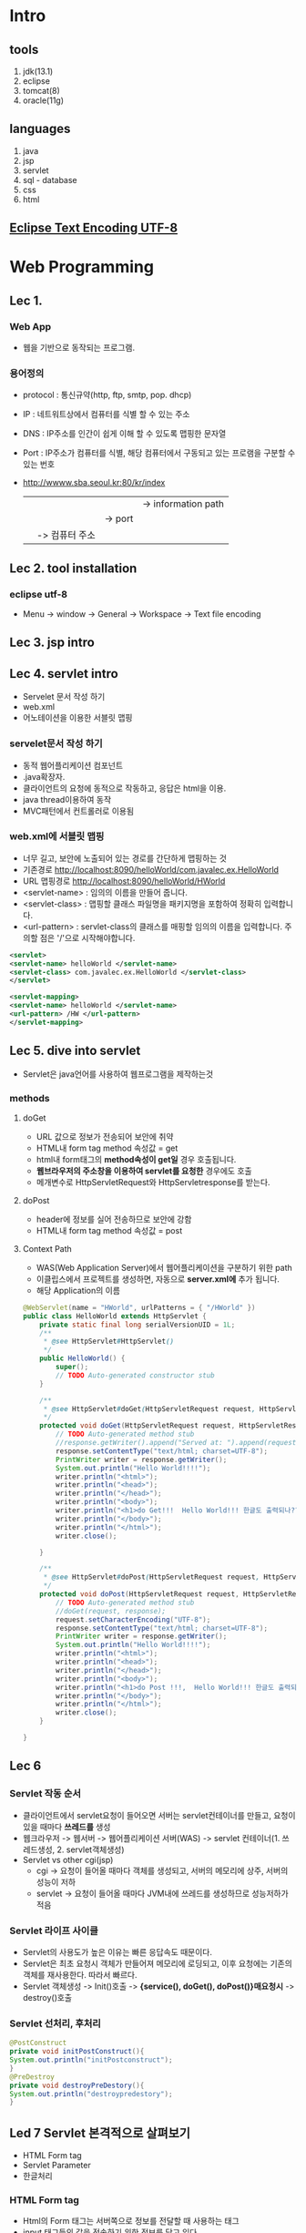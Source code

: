 #+STARTUP: showeverything
* Intro
  
** tools
   1. jdk(13.1)
   2. eclipse
   3. tomcat(8)
   4. oracle(11g)
      
** languages
   1. java
   2. jsp
   3. servlet
   4. sql - database
   5. css
   6. html

      
** [[https://gangzzang.tistory.com/entry/%EC%9D%B4%ED%81%B4%EB%A6%BD%EC%8A%A4-%EA%B0%9C%EB%B0%9C%ED%99%98%EA%B2%BD-UTF8-%EC%9D%B8%EC%BD%94%EB%94%A9-%EC%84%A4%EC%A0%95][Eclipse Text Encoding UTF-8]] 

* Web Programming
** Lec 1.
   
*** Web App 
   - 웹을 기반으로 동작되는 프로그램.
     
*** 용어정의
    - protocol : 통신규약(http, ftp, smtp, pop. dhcp)
    - IP       : 네트워트상에서 컴퓨터를 식별 할 수 있는 주소
    - DNS      : IP주소를 인간이 쉽게 이해 할 수 있도록 맵핑한 문자열
    - Port     : IP주소가 컴퓨터를 식별, 해당 컴퓨터에서 구동되고 있는 프로램을 구분할 수 있는 번호
    - http://wwww.sba.seoul.kr:80/kr/index
       |             |          |   |-> information path
       |	     |		|-> port
       |	     |-> 컴퓨터 주소
       |-> 프로토콜
    
** Lec 2. tool installation
   
*** eclipse utf-8
    - Menu -> window -> General -> Workspace -> Text file encoding

** Lec 3. jsp intro
** Lec 4. servlet intro
   - Servelet 문서 작성 하기
   - web.xml
   - 어노테이션을 이용한 서블릿 맵핑
     
*** servelet문서 작성 하기
    - 동적 웹어플리케이션 컴포넌트
    - .java확장자.
    - 클라이언트의 요청에 동적으로 작동하고, 응답은 html을 이용.
    - java thread이용하여 동작
    - MVC패턴에서 컨트롤러로 이용됨
      
*** web.xml에 서블릿 맵핑
    - 너무 길고, 보안에 노출되어 있는 경로를 간단하게 맵핑하는 것
    - 기존경로 [[http://localhost:8090/helloWorld/com.javalec.ex.HelloWorld]]
    - URL 맵핑경로 [[http://localhost:8090/helloWorld/HWorld]]
    - <servlet-name> : 임의의 이름을 만들어 줍니다.
    - <servlet-class> : 맵핑할 클래스 파일명을 패키지명을 포함하여 정확히 입력합니다.
    - <url-pattern> : servlet-class의 클래스를 매핑할 임의의 이름을 입력합니다. 주의할 점은 '/'으로 시작해야합니다.
#+BEGIN_SRC xml
<servlet>
<servlet-name> helloWorld </servlet-name>
<servlet-class> com.javalec.ex.HelloWorld </servlet-class>
</servlet>

<servlet-mapping>
<servlet-name> helloWorld </servlet-name>
<url-pattern> /HW </url-pattern>
</servlet-mapping>
#+END_SRC

** Lec 5. dive into servlet
   - Servlet은 java언어를 사용하여 웹프로그램을 제작하는것
     
*** methods
**** doGet
     - URL 값으로 정보가 전송되어 보안에 취약
     - HTML내 form tag method 속성값 = get
     - html내 form태그의 *method속성이 get일* 경우 호출됩니다.
     - *웹브라우저의 주소창을 이용하여 servlet를 요청한* 경우에도 호출
     - 메개변수로 HttpServletRequest와 HttpServletresponse를 받는다.
**** doPost
     - header에 정보를 실어 전송하므로 보안에 강함
     - HTML내 form tag method 속성값 = post
       
**** Context Path
     - WAS(Web Application Server)에서 웹어플리케이션을 구분하기 위한 path
     - 이클립스에서 프로젝트를 생성하면, 자동으로 *server.xml에* 추가 됩니다.
     - 해당 Application의 이름
       
#+BEGIN_SRC java
@WebServlet(name = "HWorld", urlPatterns = { "/HWorld" })
public class HelloWorld extends HttpServlet {
	private static final long serialVersionUID = 1L;
    /**
     * @see HttpServlet#HttpServlet()
     */
    public HelloWorld() {
        super();
        // TODO Auto-generated constructor stub
    }

	/**
	 * @see HttpServlet#doGet(HttpServletRequest request, HttpServletResponse response)
	 */
	protected void doGet(HttpServletRequest request, HttpServletResponse response) throws ServletException, IOException {
		// TODO Auto-generated method stub
		//response.getWriter().append("Served at: ").append(request.getContextPath());
		response.setContentType("text/html; charset=UTF-8");
		PrintWriter writer = response.getWriter();
		System.out.println("Hello World!!!!");
		writer.println("<html>");
		writer.println("<head>");
		writer.println("</head>");
		writer.println("<body>");
		writer.println("<h1>do Get!!!  Hello World!!! 한글도 출력되나??</h1>");
		writer.println("</body>");
		writer.println("</html>");
		writer.close();
		
	}

	/**
	 * @see HttpServlet#doPost(HttpServletRequest request, HttpServletResponse response)
	 */
	protected void doPost(HttpServletRequest request, HttpServletResponse response) throws ServletException, IOException {
		// TODO Auto-generated method stub
		//doGet(request, response);
		request.setCharacterEncoding("UTF-8");
		response.setContentType("text/html; charset=UTF-8");
		PrintWriter writer = response.getWriter();
		System.out.println("Hello World!!!!");
		writer.println("<html>");
		writer.println("<head>");
		writer.println("</head>");
		writer.println("<body>");
		writer.println("<h1>do Post !!!,  Hello World!!! 한글도 출력되나??</h1>");
		writer.println("</body>");
		writer.println("</html>");
		writer.close();
	}

}
#+END_SRC
      
** Lec 6 
*** Servlet 작동 순서 
   - 클라이언트에서 servlet요청이 들어오면 서버는 servlet컨테이너를 만들고, 요청이 있을 때마다 *쓰레드를* 생성
   - 웹크라우저 -> 웹서버 -> 웹어플리케이션 서버(WAS) -> servlet 컨테이너(1. 쓰레드생성, 2. servlet객체생성)
   - Servlet vs other cgi(jsp)
     - cgi -> 요청이 들어올 때마다 객체를 생성되고, 서버의 메모리에 상주, 서버의 성능이 저하
     - servlet -> 요청이 들어올 때마다 JVM내에 쓰레드를 생성하므로 성능저하가 적음
*** Servlet 라이프 사이클 
    - Servlet의 사용도가 높은 이유는 빠른 응답속도 때문이다.
    - Servlet은 최초 요청시 객체가 만들어져 메모리에 로딩되고, 이후 요청에는 기존의 객체를 재사용한다. 따라서 빠르다.
    - Servlet 객체생성 -> Init()호출 -> *{service(), doGet(), doPost()}매요청시* -> destroy()호출
      
*** Servlet 선처리, 후처리
    #+BEGIN_SRC java
    @PostConstruct
    private void initPostConstruct(){
	System.out.println("initPostconstruct");
    }
    @PreDestroy
    private void destroyPreDestory(){
	System.out.println("destroypredestory");
    }
    #+END_SRC
    
** Led 7 Servlet 본격적으로 살펴보기
   - HTML Form tag
   - Servlet Parameter
   - 한글처리
***  HTML Form tag
    - Html의 Form 태그는 서버쪽으로 정보를 전달할 때 사용하는 태그
    - input 태그들의 값을 전송하기 위한 정보를 담고 있다.
    - Get:http://주소:port번호/컨텍스트/path/MemberJoin?id="abcdefg"&name="홍길동"
    - Post:http://주소:port번호/컨텍스트/path/MemberJoin
    
#+BEGIN_SRC html
<form action="PostMethod" method="post">
                   |              |
		   |		  |-> 요청을 처리하는 방식(ex. get, post)
		   |-> url mapping name, 요청한는 컴포넌트 이름
		   (ex. join.jsp, info.html, HWorld)
		           |          |          |-> mapping 명
			   |          |-> html file
#+END_SRC		   |-> jsp file
      
**** input
     - type  : 태그종류(text, password, submit, checkbox, radio, reset)
     - name  : input 태그 이름
     - value : name에 해당한는 값(ex. name=value)
       
***** type = submit
      - 일반적인 데이터를 입력하기 위해 사용
#+BEGIN_SRC html
<input type="submit" value="전송">
#+END_SRC

***** type = text
      - 일반적인 데이터를 입력하기 위해 사용
#+BEGIN_SRC html
<input type="text" name="name" size="10">
#+END_SRC

*****  tyep = password
      - 로그인, 회원가입 페이지 등에서 비밀번호를 입력하기 위새 사용
#+BEGIN_SRC html
<input type="password" name="name" size="10">
#+END_SRC

*****  tyep = reset
      - form 내의 데이터를 초기화 할 때
#+BEGIN_SRC html
<input type="reset" value="초기화">
#+END_SRC

*****  tyep = checkbox
      - 여러개의 데이터 값을 전송해야 할 때 사용
#+BEGIN_SRC html
<input type="checkbox" name="hobby" value="reading"> 독서
<input type="checkbox" name="hobby" value="cooking"> 요리
<input type="checkbox" name="hobby" value="jogging"> 조깅
#+END_SRC

*****  tyep = radio
      - 여러개의 데이터 값을 전송해야 할 때 사용
#+BEGIN_SRC html
<input type="radio" name="major" value="kor"> 국어
<input type="radio" name="major" value="eng" checked="checked"> 영어
<input type="radio" name="major" value="mat"> 수학
#+END_SRC

*****  tyep = select
      - 리스트 형태의 데이터를 사용
#+BEGIN_SRC html
<select name="protocol">
<option value="http"> http </option>
<option value="ftp" selected="selected"> http </option>
<option value="smtp"> http </option>
<option value="pop"> http </option>
</select>
#+END_SRC

***  Servlet Parameter
    - Form태그의 submit버튼을 클릭하여 데이터를 서버로 전송하면, 해당파일(Servlet)에서는
    - HttpServletRequest객체를 이용하여 Parameter값을 얻을 수 있다.
    #+BEGIN_SRC java
	protected void doGet(HttpServletRequest request, HttpServletResponse response) throws ServletException, IOException {
		// TODO Auto-generated method stub
		//response.getWriter().append("Served at: ").append(request.getContextPath());
		System.out.println("doGett!!! ");
		
		String name = request.getParameter("name");
		String id = request.getParameter("id");
		String pw = request.getParameter("pw");

		String[] hobbis = request.getParameterValues("hobby");
		String major = request.getParameter("major");
		String protocol = request.getParameter("protocol");
		
		

		response.setContentType("text/html;charset=utf-8"); // set response type as html
		PrintWriter writer = response.getWriter(); // output stream for webbrowser 
		writer.println("<html> <head> </head> <body>");
		writer.println("이름: "+name+ "<br/>");
		writer.println("아이디: "+id+ "<br/>");
		writer.println("비번: "+pw+ "<br/>");
		writer.println("취미: "+ Arrays.toString(hobbis) + "<br/>");
		writer.println("전공: "+major + "<br/>");
		writer.println("프로토콜: "+protocol + "<br/>");

		writer.println("</body> </html>");
		writer.close();

	}
    #+END_SRC
      
**** HTML 파일
#+BEGIN_SRC html
<input type="submit" value="전 송">
#+END_SRC

**** Servlet 파일
     - HttpServletRequest객체를 이용하여, Parameter값을 얻음.
#+BEGIN_SRC java
//getParameter(name); //name에 해당한 값을 반환
//getParameterValues(name); //check box같이 값이 여러개인경우
//getParameterNames(); // 이름을 모두 가져온다.
protected void doPost(HttpServletRequest request, HttpServletResponse response){
String id = request.getParameter("id");
String pw = request.getParameter("pw");

response.setContenttype("text/html;utf-8");
PrintWriter writer = response.getWriter()

writer.println("<html> <head> <body>");
writer.println("아이디:" + id + "<br/>");
writer.println("비밀번호:" + pw + "<br/>");
}

#+END_SRC
***  한글처리
    - doGet -> server.xml에 URIEncoding="UTF-8"추가 후 synchronize실행
    - doPost 다음코드를 코드 제일 위에 추가
#+BEGIN_SRC java
request.setCharacterEncoding("UTF-8");
#+END_SRC
    - (html파일 수정후 반드시 reload해야 수정사항이 반영됨, ex. get, post수정후)
** Lec 8. Servlet IV
   - 서블릴 초기화 파라미터: ServletConfig
   - 데이터 공유 : ServletContext
   - 웹어플리케이션 감시: ServletContextListener
** Lec 9. JSP 본격적으로 살펴보기 I
   - JSP 태그의 개념 이해
   - JSP 동작 원리
   - JSP 내부 객체
     
*** JSP 태그의 개념 이해
    - Servlet은 Java언어를 이용하여 문서를 작성하고, 출력객체를 이용하여 HTML코드를 삽입
    - JSP는 HTML코드에 JAVA언어를 삽입하여 동적 문서를 작성
    - HTML내에 JAVA를 삽입하기 위해서는 태그를 이용해야한다.
**** 태그의 종류
     - 선언 : string name = "Peter";
     - 표현식(결과값) : <%= name>

|--------------------+----------------------------+-------------------|
| 지시자             | <%@ %>                     | 페이지 속성       |
| 주석               | <%-- --%>                  |                   |
| 선언               | <%! %>                     | 변수, 메소드 선언 |
| 표현식(expression) | <%= %>                     | 출력              |
| 스크립트릿         | <% %>                      | JAVA코드          |
| 액션태그           | <jsp:action> </jsp:action> | 자바빈 연결       |
|--------------------+----------------------------+-------------------|

*** JSP 동작원리
    - JSP가 요청되어 응답하기까지의 과정을 이해하면, 개발에 많은 도움이 된다.
    - 클라이언트가 웹브라우저로 helloWorld.jsp를 요청하면 JSP컨테이너가 JSP파일을 Servlet파일(java)로 변환한다.
    - 그리고 Servlet파일(JAVA)은 컴파일된 후 클래스 파일(.class)로 변환되고, 요청한 클라이언트에게 html형태로 응답한다.
    - C:\web_dev\apache-tomcat-8.0.53\work\Catalina\localhost\Coffee\org\apache\jsp
      
*** JSP 내부 객체
    - 개발자가 객체를 생성하지 않고 바로 사용 할 수 있는 객체
    - JSP에서 제공되는 내부객체는 JSP컨테이너에 의해 Servlet으로 변환될때 자동으로 객체가 생성된다.
***** 내부 객체의 종류
      - 입출력 객체 : request, response, out
      - 서블릿 객체 : page, config
      - 세션 객체 : session
      - 예외객체 : exception

** Lec 10. JSP II
   - 스크립트릿, 선언, 표현식
   - 지시자
   - 주석
*** 스크립트릿, 선언, 표현식 -> JSP 스크립
    - JSP문서안에 JAVA언어를 넣기 위한 방식, 실제 개발에 많이 쓰이므로 잘 익혀두자. 
      
**** 스크립트릿
#+BEGIN_SRC jsp
<%
	int i=0;
while(true){
	i++;
	out.println("2 *" 
					+ i 
					+ " = " 
					+ (2*i) 
					+ "<br />");
%>
==========<br/>
<%
if(i>9) break;

}

%>
#+END_SRC

**** 선언 <%! JAVA 선언문 %>
     - JSP페이지 내에서 사용되는 변수 또는 메소드를 선언 할 때 사용
     - 여기서 선언된 변수 및 메소드는 전역의 의미로 사용된다.
#+BEGIN_SRC jsp
<%!
int limit = 10;
%>

<%!
public int myDouble(int i){
return i*2;
}
%>

<%
	int i=0;
while(true){
	i++;
	out.println("2 *" 
					+ i 
					+ " = " 
					+ myDouble(i)
					+ "<br />");
%>
==========<br/>
<%
if(i>limit) break;

}
%>

<%
out.println("limit = " + limit + "<br/>");
out.println("myDouble(3) = " + myDouble(3) + "<br/>");

%>
**** 표현식 <%= JAVA 코드 %>
     - JSP페이지 내에서 사용되는 변수의 값 또는 메소드 호출 결과값을 출력하기 위해 사용
     - 결과 값은 String 타입이며, '*;*'를 사용 할 수 없다.

#+BEGIN_SRC jsp

<%= limit %> <br/>
<%= myDouble(88) %> <br/>

#+END_SRC

**** 지시자 <%@ ~~~ %>
     - JSP페이지의 전체적인 속성을 지정 할 때 사용
     - page, include, taglib가 있으며, <%@ 속성 %> 형태로 사용

|---------+------------------------------------|
| page    | 해당 페이지의 전체적인 속성 지정   |
|---------+------------------------------------|
| include | 별도의 페이지를 현재 페이지에 삽입 |
|---------+------------------------------------|
| taglib  | 태그 아링브러리의 태그 사용        |
|---------+------------------------------------|
***** page 지시자
#+BEGIN_SRC html
<%@ page language="java" contentType="text/html; charset=UTF-8" pageEncoding="UTF-8"%>
<%@ page import="java.util.Arrays" %>
<!DOCTYPE html>
<html>
<head>
<meta charset="UTF-8">
<title>JSP Scriptlet Test </title>
</head>
<body>

<%!
int limit=10;
int[] iArr = {1,2,3};
%>

<%
out.println(Arrays.toString(iArr)+ "<br/>");
%>

#+END_SRC
***** include 지시자
#+BEGIN_SRC html
<h1> include.jsp 페이지 입니다. </h1> <br/>
<%@ include file="include01.jsp">
<h1> 다시 include.jsp 페이지 입니다. </h1> <br/>
#+END_SRC
***** taglib 지시자
      - 사용자가 만든 tag들을 태그라이브러리라 한다. 그리고 이러한 태그라이브러리를 사용하기 위해 taglib지시자를 사용한다.
      - uri 및 prifix속성이 있으며, uri는 태그라이브러리의 위치 값을 가지며,  prifix는 태그를 가리키는 이름 값을 가진다.
      - taglib 지시자에 대한 학습은 추후에 살펴볼 JSTL학습 때 다시 살펴보기로 한다.

**** 주석
     - html <!-- 주석내용 -->
     - jsp <%-- 주석내용 --%>

** Lec 11. JSP III
   - request 객체의 이해
   - response 객체의 이해
     
*** request
    - 웹브라우저를 통해 서버에 어떤 정보를 요청하는 것을 request라 한다.
    - 그리고 이러한 요청 정보는 request객체가 관리한다.
    - 웹브라우저      (request) ---> Server
    -          <--- (Response)
      
***** Request객체 관련 메소드
 |------------------+------------------------------------------|
 | getContextpath   | 웹어플리케이션의 컨텍스트 패스를 얻는다. |
 | getMethod()      | get/post방식을 구분 할 수 있다.          |
 | getSession()     | 세션객체를 얻는다.                       |
 | getProtocol()    | 해당 프로토콜ㅇㄹ 얻는다.                |
 | getRequestURL()  | 요청 URL을 얻는다.                       |
 | getRequestURI()  | URI를 얻는다.                            |
 | getQueryString() | 쿼리스드링을 얻는다.                     |
 |------------------+------------------------------------------|

 #+BEGIN_SRC java
 out.println("서    버:"+ request.getServerName()  + "<br/>");
 out.println("포트번호:" + request.getServerPort()  + "<br/>");
 out.println("요청방식:" + request.getMethod()      + "<br/>");
 out.println("프로토콜:" + request.getProtocol()   + "<br/>");
 out.println("URL:"     + request.getRequestURL() + "<br/>");
 out.println("URI:"     + request.getRequestURI() + "<br/>");
 #+END_SRC
 
**** Parameter 메소드
     - 앞에서 살펴본 요청관련 메소드 보다 실제 많이 쓰이는 메소드는 parameter와 관련된 메소드이다.
     - JSP페이지를 제작하는 목적이 데이터 값을 전송하기 위함이므로, parameter관련 메소드는 중요하다.

|---------------------------------+------------------------------------|
| getParameter(String name)       | name에 해당되는 파라미터 값을 구함 |
| getParameterNames()             | 모든 파라미터 이름을 구함          |
| getParameterValues(String name) | name에 해당하는 파라미터 값을 구함 |
|---------------------------------+------------------------------------|

*** response 객체의 이해
    - 웹브라우저의 요청에 응답하는 것을 response라하며,
    - 이러한 응답(response)의 정보를 가지고 있는 객체를 response객체라한다.
    - 웹브라우저      (request) ---> Server
    -          <--- (Response)
      
|------------------------+---------------------------------------|
| getCharacterEncoding() | 응답할때 문자의 인코딩 형태를 구한다. |
| addCookie(Cookie)      | 쿠키를 지정한다.                      |
| sendRedirect(URL)      | 지정한 URL로 이동한다.                |
|------------------------+---------------------------------------|

** Lec 12 액션태그
   - 액션태그란?
   - forward, include, param 태그 살펴보기
   - jsp로시작 - <jsp:include>, <jsp:forward>, <jsp:param>
*** 액션태그?
    - JSP페이지 내에서 어떤 동작을 하도록 지시하는 태그입니다. 예를 들어 페이지 이동, 페이지 include 등.
    - 추후에 배울 Bean과 관련된 태그도 있다.
    - 우선 forward, include, param태그만 살펴보고, 추후 bean을 학습도록 한다.
*** forward, include, param태그 살펴보기
*** forward
    - 현재의 페이지에서 다른 특정페이지로 전환할 때 사용,
    - 
#+BEGIN_SRC html
<!-- main.jsp -->
<h1> main.jsp페이지 입니다. </h1>
<jsp:forward page = "sub.jsp"/>

<!-- sub.jsp -->
<h5> sub.jsp페이지 입니다. </h5>

#+END_SRC

**** param 태그
     - forward 및 include태그에 *데이터 전달을 목적으로* 사용되는 태그입니다. *이름과 값으로* 이루어져 있습니다.
#+BEGIN_SRC html
<jsp:forward page="forward_param.jsp">
<jsp:param name="id" value="Peter">
<jsp:param name="pw" value="1234">
</jsp:forward>
#+END_SRC

** Lec 13 쿠키란?
   - 웹브라우저에서 서버로 어떤 데이터를 요청하면, 서버측에서는 알맞은 로직을 수행한 후 데이터를 웹브라우저에 응답 합니다.
   - 그리고, 서버는 웹브라우저와으이 관계를 종료합니다. 이렇게 웹브라우저에 응답 후 관계를 끊는 것은 http프로토콜의 특징이다.
   - *연결이 끊겼을 때 어떤 정보를 지속적으로 유지하기 위한 수단으로 쿠키라는 방식을 사용*
   - 쿠키는 서버에서 생성하여, 서버가 아닌 클라이언트측에 특정 정보를 저장합니다. 그리고 서버에 요청할 때 마다 쿠키의 속성값을 참조 또는 변경할 수 있습니다.
   - 쿠기는 4Kb로 용량이 제한적이며, 300개까지 데이터 정보를 가질 수 있습니다.
*** 쿠키사용법
    - 쿠키는 서버에서 생성되고, ㅋㄹ라이언트측에 전송되어 저장괸가고 하였다.
    - 쿠키생성방법 및 관련 메소드들을 살펴보자
    - 쿠키생성 <---------> 속성설정 <---------> response객체에 쿠키탑재
    - 쿠키클래스사용,      setter이용           response.addCookie()를 이용

** Lec 14 세션이란?
   - 웹브라우저와 관계를 유지하는 수단으로 쿠키를 살펴봤습니다.
   - 세션도 쿠키와 마찬가지로 서버와의 관계를 유지하기 위한 수단입니다.
   - 단, 쿠키와 달리 클라이언트의 특정 위치에 저장되는것이 아니라, 서버상에 객체로 존재합니다.
   - 따라서, 세션은 서버에서만 접근이 가능하여 보안이 좋고, 저장할 수 있는 데이터의 한계가 없습니다.
   - 서버상에 객체로 존재하고, JSP로만 접근가능
     
*** 세션문법
**** 세션관련 메소드
     - setAttribute() : 세션에 데이터를 저장
     - getAttribute() : 세션에서 데이터를 얻습니다.
     - getAttributeNames() : 세션에 저장되어 있는 모든 데이터의 이름(유니크한 키값)을 얻습니다.
     - getId() : 세션이 최초 생성되었는지, 이전에 생성된 세션인지를 구붆합니다.
     - getMaxInactiveInteraval() : 세션의 유효시간을 얻습니다. 가장 최근 *요청시점을 기준으로* 카운트 됩니다.
     - c:\javalec\apache-tomcat-7.0.57\conf\web.xml 참조
     - removeAttribute() : 세션에서 특정 데이터 제거 합니다.
     - invalidate() : 세션의 모든 데이터를 삭제합니다.
** Lec 17. Database
*** basic(sqlplus)
**** login as system with pwd 1234
     - C:\>sqlplus system/1234

**** add user as scott with pwd tiger
     - SQL>CREATE USER scott IDENTIFIED BY tiger;

**** 권한주기
     - SQL>GRANT CONNECT, RESOURCE TO scott;

**** 빠져나오고
     - SQL>exit

**** scott으로 로그인
     - C:\>sqlplus scott/tiger
       
**** Basic Settings
     - SQL>HELP INDEX
     - SQL>HELP COL[UMN]
     - SQL>HELP SET
     - SQL>COL cost 999999
     - SQL>COL name A15
     - SQL>COL pcode A10
     - SQL>CLEAR COLUMNS 
     - SQL>SET LINESIZE 200 --> number of characters on a line
     - SQL>SET PAGESIZE 30 --> ??
     - SQL>SHOW ALL --> show all setting values(linesize, pagesize)
     - SQL>SET AUTOCOMMIT {ON|OFF}
     - SQL>SELECT name FROM v$database

**** 테이블 만들기
     - SQL>CREATE CREATE TABLE member(
       2  id    VARCHAR2(20) PRIMARY KEY,
       3  pw    VARCHAR2(20),
       4  name  VARCHAR2(20),
       5  phone VARCHAR2(20));

**** 테이블 확인
     - SQL>SELECT * FROM TAB;

**** 레코드 삽입
     - SQL>INSERT INTO member (id, pw, name, phone) VALUES ('abc', '123', '홍길동', '010-2311-3602');
     - SQL>INSERT INTO member (id, pw, name, phone) VALUES ('def', '456', '김대진', '010-2311-3602');
     - SQL>INSERT INTO member (id, pw, name, phone) VALUES ('ghi', '345', '김어진', '010-2311-3602');

**** 레코드 삭제
     - SQL>DELETE FROM member WHERE name='홍길동';

**** 변경사항 저장
     - SQL>commit;

**** 테이블 내용 확인
     - SQL>SELECT * FROM member;

**** 데이터 수정
     - SQL>UPDATE 테이블이름 SET 컬럼이름=값, 컬럼이름=값, 조건; 
     - SQL>UPDATE member SET pw='000' WHERE id='ghi';

**** 확인
     - SQL>SELECT * FROM member WHERE id='ghi';

**** 테이블 삭제
     - SQL>DROP TABLE 테이블이름;
     - SQL>DROP TABLE member;

**** 확인
     - SQL>SELECT * FROM tab;
       
**** 참조된 테이블 삭제
     - SQL>ALTER TABLE tbl_salelist_01 DROP CONSTRAINT fk_scode;

     - SQL>DROP TABLE tbl_shop_01;

     - 자료형 :
       - number : 수치데이터
       - char : 고정 문자열
       - varchar2 : 가변길이 문자열
       
*** advanced
**** View
     - 오라클에서 아주 많이 사용되는 데이터관리용 object
     - 가상테이블, 원래 테이블은 데이터가 들어 있지만,
     - View에는 데이터가 없고 원본 테이블에서 데이터를 불러오는 SQL Query만 저장되 있다.
     - 주로 보안과 사용자 편의성 때문에 사용
       
***** Simple View
      - 생성할 서브 쿼리에 조인 조건이 들어가지 않고,
      - 1개의 테이블로 만들어 지는 간단한 뷰를 의미
        #+BEGIN_SRC sql 
        CREATE [OR REPLACE] [FORCE | NOFORCE] VIEW view_name [(alias, alias, ...)]
        AS sub-query 
        [ WITH CHECK OPTION [CONSTRAINT 제약조건]]
        [ WITH READ ONLY]
        
        CREATE OR REPLACE VIEW v_emp1
        AS 
	SELECT emp_no, emp_name, hiredate
        FROM emp;
        SELECT * FROM v_emp1;
        #+END_SRC
***** Complex View
      - Sub Query 부분에 여러개의 테이블이 Join되어 생성되는 것
      - 생성 문법은 단순 View와 동일
        #+BEGIN_SRC sql 
        CREATE OR REPLACE VIEW v_emp 
        AS
        SELECT e.emp_name, d.dep_name 
        FROM emp e, dept d
        WHERE e.deptno = d.deptno;
        
        SELECT * FROM v_emp;
        #+END_SRC
***** Inline View
      - view는 필요할 때 생성해 놓고 다른 쿼리에서 여러 번 반복해 재사용 할 수 있다.
      - 그러나 다른 쿼리에서 사용할 필요 없이 해당 SQL에서만 필요한 View일 경우
      - 번거롭게 View를 생성하지 않고 SQL 문장의 FROM절에 VIEW의 서브쿼리를 바로 적어사용
        #+BEGIN_SRC sql 
        SELECT e.deptno, d.dname, e.max_sal 
        FROM (SELECT deptno, MAX(sal) max_sal 
              FROM emp 
              GROUP BY Deptno) e, dept d
        WHERE e.deptno = d.deptno;
        #+END_SRC
***** View 조회 및 삭제
        #+BEGIN_SRC sql 
        SET LINE 200 
        COL view_name for a15
        COL text for a50
        col read_only for a10
        SELECT view_name, text, read_only FROM user_views;
        #+END_SRC

**** Procedure
     - 지정된 특정 처리를 생행하는 서브 프로그램의 한 유형으로 단독, 또는 다른 프로시저나 다른 툴(Oracle Developer...)
     - 또는 다른 환경에서 호출되어 실행
**** function
     - 정해진 작업을 수행한 후 값을 반환한다.
**** Trigger
     - 서브프로그램 단위의 하나
     - 테이블, 뷰, 스키마 또는 데이터베이스에 관렬된 PL/SQL 블럭(또는 프로시져)으로 Event가 발생될 때 마다
     - 연관된 다른 작업이 자동으로 수행된다.
       
**** Sequence
     - Automatically generates *unique* number
     - Useful in generating *primary key values*.
     - Ascending or Decending.
     - Once incremented, the sequence number will be generated,
       regardless of *commit or rollback* of the transaction.
     - Sequences are *independent* of tables, so same sequence can be
       used at multiple places in PL/SQL code, or with multiple tables and among
       multiple users.
       
#+BEGIN_SRC sql
CREATE SEQUENCE seq_saleno
INCREMENT BY 1
START WITH 100001;

DROP SEQUENCE seq_no;
CREATE SEQUENCE seq_no
START WITH 100;
SELECT seq_no.NEXTVAL FROM dual;
SELECT seq_no.CURRVAL FROM dual;
#+END_SRC

#+BEGIN_SRC java
	String sql = "SELECT seq_saleno.NEXTVAL saleno FROM dual";	
	
	ResultSet rs = stmt.executeQuery(sql);
	rs.next();
	int saleno = rs.getInt("saleno");
	//~~~~~~~~~~~~~~~~~
	
<input type="text" name="saleno" value="<%=saleno%>">
#+END_SRC
    
*** 데이터베이스 이름 및 user확인
    - SQL>SELECT * FORM global_name;
    - SQL>SHOW user;
      
*** [[https://javaconceptoftheday.com/difference-between-executequery-executeupdate-execute-in-jdbc/][extcuteUpdate vs executeQuery]] 
    - executeQuery -> SELECT
    - executeUpdate -> INSERT, UPDATE, DELETE, ALTER
** Lec 18. JDBC
   - JAVA 프로그램에서 SQL문을 실행하여 데이터를 관리하기 위한 JAVA *API*
   - JDBC의 특징: 다양한 데이터 베이스를 JDBC를 이용하여 하나의 프로그램으로 관리 할 수 있다.
   - 오라클을 설치하면 자동으로 설치되는 클래스 파일을 이클립스로 복사하면 된다.
*** JAVA && Oracle 연동을 위한 환경설정
    1. classpath 확인, eclipse -> windows -> preferenecs -> java -> build path -> JRE_LIB
       #+CAPTION: Eclipse Class Path Check
       #+NAME:   fig:SED-HR4049
[[./images/class_path.jpg][class path]]
    1. ojdbc6_g.jar를 복사하기 
    2. C:\oraclexe\app\oracle\product\11.2.0\server\jdbc\lib\ojdbc6_g.jar
    3. -> C:\Program Files\Java\jre1.8.0_251\lib\ext폴더로 복사
       
*** 데이터 베이스 연결 순서
    1. JDBC 드라이버 로드    DriverManager Class.forName("oracle.jdbc.dirver.OracleDriver");
    2. 데이터 베이스 연결     Connection    DriverManager.getConnection(JdBC URL, 계정아이디, 비밀번호);
    3. SQL문 실행           Statement     connection.createStatement();
    4. 데이터 베이스 연결 해제 ResultSet    statement.executeQuery(), statement.executeUpdate();
       
*** Statement객체 살펴보기
    - interface -> executeQuery() : SQL실행 후 여러개의 결과값 생기는 경우 사용.(ex. select)
    -           -> executeUpdate(): SQL실행 후 테이블의 내용만 변경되는 경우 사용.(ex. insert, delete, update)
      
**** executeQuery실행 후 반환되는 레코드 셋
     - executeQuery() -> ResultSet(next(), previous(), first(), last(), get메소드(getString(), getInt()))
     - BOF -> 첫번째 row  data, 두번째 row data, 
       
|------------------|
| BOF              |
| 첫번째 row  data |
| 두번째 row data, |
| ...              |
| N번째 row data   |
| EOF              |
|------------------|

*** sqlplus script load
    - SQL>@c:\aa.sql
    - C:\>exit | sqlplus scott/tiger @c:\aa.sql

** Lec 20. DTO, DAO
*** Sample data for exercise
#+BEGIN_SRC sql
CREATE TABLE member(
name VARCHAR2(20),
id VARCHAR2(20));
INSERT INTO member VALUES('Peter', 'pw1');
INSERT INTO member VALUES('Danny', 'pw2');
SELECT * FROM member;
COMMIT;
---------- don't forget to commit
#+END_SRC

*** DAO(data access object)
#+BEGIN_SRC java
package com.javalec.daotoex;
import java.sql.Connection;
import java.sql.DriverManager;
import java.sql.ResultSet;
import java.sql.Statement;
import java.util.ArrayList;

public class MemberDAO {
	private String url = "jdbc:oracle:thin:@localhost:1521:xe";
	//private String url = "jdbc:oracle:thin:@localhost:1521/xepdb1";
	private String uid = "system";
	private String upw = "1234";
	public MemberDAO() {
		try {
			Class.forName("oracle.jdbc.driver.OracleDriver");
		} catch (Exception e) {
			e.printStackTrace();
		}
	}
	public ArrayList<MemberDTO> memberSelect() {
		ArrayList<MemberDTO> dtos = new ArrayList<MemberDTO>();
		Connection con =null;
		Statement stmt = null;
		ResultSet rs = null;
		System.out.println("Hello World");
		try {
			con = DriverManager.getConnection(url, uid, upw);
			stmt = con.createStatement();
			rs = stmt.executeQuery("select * from member");
			while (rs.next()) {
				System.out.println("Hello Wrold");
				String name = rs.getString("name");
				String id = rs.getString("id");
				System.out.println(name  + ":" + id);
				MemberDTO dto = new MemberDTO(name, id);
				dtos.add(dto);
			}		
		} catch (Exception e) {
			e.printStackTrace();
		} finally {
			try {
				if(rs != null) rs.close();
				if(stmt != null) stmt.close();
				if(con != null) con.close();
			} catch (Exception e) {
				e.printStackTrace();
			}
		}		
		return dtos;
	}
}
#+END_SRC
*** DTO(data transaction object)
#+BEGIN_SRC java
package com.javalec.daotoex;

public class MemberDTO {

	private String name;
	private String id;
		
	public MemberDTO(String name, String id) {
		this.name = name;
		this.id = id;	
	}
	public String getName() {return name;}
	public void setName(String name) {this.name = name;}
	public String getId() {return id;}
	public void setId(String id) {this.id = id;}
}
#+END_SRC

*** index.htlm
#+BEGIN_SRC html
<%@page import="com.javalec.daotoex.MemberDTO"%>
<%@page import="java.util.ArrayList"%>
<%@page import="com.javalec.daotoex.MemberDAO"%>
<%@ page language="java" contentType="text/html; charset=EUC-KR"
    pageEncoding="EUC-KR"%>
<!DOCTYPE html PUBLIC "-//W3C//DTD HTML 4.01 Transitional//EN" "http://www.w3.org/TR/html4/loose.dtd">
<html>
<head>
<meta http-equiv="Content-Type" content="text/html; charset=EUC-KR">
<title>Insert title here</title>
</head>
<body>
	<%
		MemberDAO memberDAO = new MemberDAO();
		ArrayList<MemberDTO> dtos = memberDAO.memberSelect();
		
		for(int i=0; i<dtos.size(); i++) {
			MemberDTO dto = dtos.get(i);
			String name = dto.getName();
			String id = dto.getId();	
			out.println("이름 : " + name + ", 아이디 : " + id +  "<br />" );
		}
		
	%>

</body>
</html>
#+END_SRC

** Lec 26. 포워딩(Forwarding)
   - RequestDispatcher Class
   - HttpServletResponse Class
     
*** 26.1 RequestDispatcher Class
    - *서블릿 또는 JSP에서* 요청을 받은 후 다른 컴포넌트로 요청을 위임 할 수 있다. 그리고 이러한 위임 방법에는 2개의 클래스를 이용한다.
    - 하나는 RequestDispatcher Class이고, 또하나는 HttpServletResponse Class이다.
    - RequestDispatcher 클래스의 경우 요청받은 객체(request)를 위임하는 컴포넌트에 *동일하게* 전달 할 수 있다.
     
#+BEGIN_SRC java
  @WebServlet("/RequestObj")
  public class RequestObj extends HttpServlet {
      private static final long serialVersionUID = 1L;
       
      /**
       ,* @see HttpServlet#HttpServlet()
       ,*/
      public RequestObj() {
	  super();
	  // TODO Auto-generated constructor stub
      }

      /**
       ,* @see HttpServlet#doGet(HttpServletRequest request, HttpServletResponse response)
       ,*/
      protected void doGet(HttpServletRequest request, HttpServletResponse response) throws ServletException, IOException {
	  // TODO Auto-generated method stub
	  System.out.println("doGet");
	  actionDo(request, response);
      }

      /**
       ,* @see HttpServlet#doPost(HttpServletRequest request, HttpServletResponse response)
       ,*/
      protected void doPost(HttpServletRequest request, HttpServletResponse response) throws ServletException, IOException {
	  // TODO Auto-generated method stub
	  System.out.println("doPost");
	  actionDo(request, response);
      }
	
      private void actionDo(HttpServletRequest request, HttpServletResponse response) throws ServletException, IOException {
	  // TODO Auto-generated method stub
	  System.out.println("actionDo");
		
	  request.setAttribute("id", "abcde");
	  request.setAttribute("pw", "12345");
		
	  RequestDispatcher dispatcher = request.getRequestDispatcher("/dispacherJsp.jsp");
	  dispatcher.forward(request, response);
		
      }

  }

#+END_SRC

* HTML TAGS
  - <form  >: a form
  - <table  >: a table
  - <th     >: a head in a table
  - <tr     >: a row in a table
  - <td     >: a cell in a table
  - <input  >: a input control
  - <script >: a client-side script
  - <section> : a section in a document
  - <br>
** [[https://www.w3schools.com/tags/tag_nav.asp][<nav>]]  
   - defines *a set of navigation links.*
   - The <nav> element is intended only for major block of navigation links.
     
** [[https://www.w3schools.com/tags/ref_standardattributes.asp][ HTML Global Attributes]] 
   - global attributes are attributes that can be used with all HTML elements.
*** class
    - Specifies one or more classnames for an element(refer to a class in a style)
*** style
    - specifies an inline CSS style for an element
     
      
** [[https://www.w3schools.com/tags/ref_attributes.asp][HTML Attributes]]
   - class : Specifies one or more classnames for an element
   - style : Specifies an inline CSS style for an element
     
** [[https://www.w3schools.com/html/html_entities.asp][HTML Entities]] 
   - Reserved characters in HTML must be replaced with character entities.

* CSS
  - the acronym for *Cacading Style Sheet*
  
** [[https://www.tutorialspoint.com/css/index.htm][CSS Tutorial]] 
  
** [[https://www.w3schools.com/css/css_navbar.asp][CSS Navigation Bar]]
  
** [[https://www.w3schools.com/tags/att_global_style.asp][HTML style Attribute]]
   - Use of the style attribute in an HTML document
     
#+BEGIN_SRC html
<h1 style="color:blue;text-align:center"> This is a header </h1>
<p style="color:green">This is a paragraph. </p>
#+END_SRC

** [[https://www.w3schools.com/cssref/css_selectors.asp][CSS Selectors]] 
*** [[https://www.w3schools.com/cssref/sel_class.asp][CSS .class Selector]]
    - Select and style all elements with class="intro"
    #+BEGIN_SRC css
 .intro{
 background-color : yellow;
 }
    #+END_SRC
   
** definition and usage
   - The .class selector selects elements with a specific class attribute.
     
*** Example 1
    - Style all <p> elements with class="hometown"
#+BEGIN_SRC css
p.hometown{
background-color : yellow
}
#+END_SRC

*** Example 2
    - This <p> element will be styled according to class="center" and to class="large"

    
** [[https://www.w3schools.com/TAGS/ref_standardattributes.asp][section 태그]]
   - defines a section in a document
   - supports the Global Attribute in HTML
   - supports the Event Attribute in HTML
    
** <a> tag
   - The <a> tag defines a hyperlink, which is used to link from one page to another.
   - The most important attribute of the <a> element is the href attribute, which indicates the link's destination.
| Attribute | Value   | Description                                    |
|-----------+---------+------------------------------------------------|
| href      | URL     | Specifies the URL of the page the link goes to |
| target    | _blank  | Specifies where to open the linked document    |
|           | _parent |                                                |
|           | _self   |                                                |
|           | _top    |                                                |
|-----------+---------+------------------------------------------------|

#+BEGIN_SRC html
<!-- open a link  in a new brower window -->
<a href="https://www.w3schools.com" target="_blank">Visit W3Schools.com!</a>

<!-- open a link  to a JavaScript -->
<a href="javascript:alert('Hello World!');">Execute JavaScript</a>
#+END_SRC

** <h1>...<h6> 
   - defines HTML headings
#+BEGIN_SRC html
<!-- the Six different HTML headings -->
<h1>This is heading 1</h1>
<h2>This is heading 2</h2>
<h3>This is heading 3</h3>
<h4>This is heading 4</h4>
<h5>This is heading 5</h5>
<h6>This is heading 6</h6>
#+END_SRC

[[https://www.w3schools.com/TAGS/tag_hn.asp][background color and text color of headings with CSS]]
#+BEGIN_SRC html
<!-- Set the background color and text color of headings (with CSS)-->
<h1 style="background-color:DodgerBlue;">Hello World</h1>
<h2 style="color:Tomato;">Hello World</h2>
#+END_SRC
    
** form tag
   - used to create *an HTML form for user input*.
   - The <form> element can contain one or more of the following elements.
     - <input>, <textarea>, <button>, <select>, <option>, <optgroup>, <fieldset>, <label>, <output>
    
**** Attributes
     | Attribute | Value    | Description                                                    |
     |-----------+----------+----------------------------------------------------------------|
     | name      | text     | the name of the form                                           |
     | action    | URL      | Specifies where to send the form-data when a form is submited. |
     | method    | get/post | Specifies the HTTP method to use when sending form-data.       |
     |-----------+----------+----------------------------------------------------------------|
    
* Java Script
** [[https://www.w3schools.com/js/js_window.asp][window]]   
*** [[https://www.w3schools.com/jsref/met_win_open.asp][open()]]
   - The open() method opens a new brower window, or a new tab, depending on your
   - brower settings and the parameter values
     
#+BEGIN_SRC javascript
  //window.open(URL, name, specs, replace)
  function fn_search() {
      var child = window.open("popup.jsp", "검색", "width=400px,height=300px");
      child.addEventListener("message", function(e) {
	  var result = e.data.split(':');
	  location.href="index.jsp?section=select&opt=" + result[0] + "&value=" + result[1];
      });
  }
#+END_SRC
*** [[https://developer.mozilla.org/en-US/docs/Web/API/Window/postMessage][postMessage()]]
    
#+BEGIN_SRC javascript
  function fn_result() {
      var radio = document.querySelectorAll("input[type='radio']");
      var opt;
      var value;
      for(var i = 0; i < radio.length; i++) {
	  if (radio[i].checked) {
	      opt = radio[i].value;
	      console.log(opt);
	      if (opt == "saledate") {
		  var fromElem = document.querySelector("input[name='"+opt+"from']");
		  var toElem = document.querySelector("input[name='"+opt+"to']");
		  value = fromElem.value + "~" + toElem.value;
	      } else {
		  var valueElem = document.querySelector("input[name='"+opt+"']");
		  value = valueElem.value;
	      }

	  }
      }
      //document.write(opt+value);
      parent.postMessage(opt + ":" + value);
      window.close();
  }	
#+END_SRC

**  [[https://www.w3schools.com/js/js_htmldom.asp][document]] 
*** [[https://www.w3schools.com/jsref/met_element_queryselector.asp][querySelector()]]
*** [[ https://www.w3schools.com/jsref/dom_obj_anchor.asp][getElementById()]] 
    
** [[https://www.w3schools.com/jsref/met_element_addeventlistener.asp][addEventListener()]]     
   - The addEventlistener() method attataches an event handler to the specified element.
     

#+BEGIN_SRC javascript
<script>
function update(){
	if(document.forms.form1.Id.value.trim() == ""){		
		alert("학번이 입력되지 않았습니다.");
		return false;
	}
	if(document.forms.form1.Kor.value.trim() == ""){		
		alert("국어점수가 입력되지 않았습니다.");
		return false;
	}
	if(document.forms.form1.Eng.value.trim() == ""){		
		alert("영어점수가 입력되지 않았습니다.");
		return false;
	}
	if(document.forms.form1.Mat.value.trim() == ""){		
		alert("수학점수가 입력되지 않았습니다.");
		return false;
	}
	if(document.forms.form1.His.value.trim() == ""){		
		alert("역사점수가 입력되지 않았습니다.");
		return false;
	}
	alert("등록되었습니다.");
	document.forms.form1.submit();	
}
</script>
#+END_SRC
* Misc
** [[https://m.blog.naver.com/goddlaek/220901890910][CGI 그리고 Servlet과 JSP와의 관계]]
   - CGI
     
** Java Reference
   - [[https://www.w3schools.com/java/ref_keyword_extends.asp%20][extends]] 
     
** jump to another page
   - document.location.href = "url"
   - response.sendRedirect("url");
   - jsp:forward page="url"
   - javascript:window.location = "url"

* Memo
  - C-x C-m r (euc-kr, utf-8, cp949)
  - crappy-jsp-mode
  - SQL>select * from global_name;
  - shutdown immediate
  - startup
  - [[https://stackoverflow.com/questions/19766963/passing-arraylist-from-servlet-to-jsp]]
    
* [[https://medium.com/@codebyamir/java-servlet-essentials-sendredirect-vs-forward-90d22fb0ee26][sendRedirect vs Forwarding]] 
  
** Redirection
   - is a type of response sent back to the brower to instruct it to fetch another page.
   - The URL in the brower address bar will change here.
** Forwarding
   - happends server-side, and the result of the forward action is returned to the brower.
   - The URL in the brower address bar will not change so teh action is transparent to the user.
     
** 26강 참조


